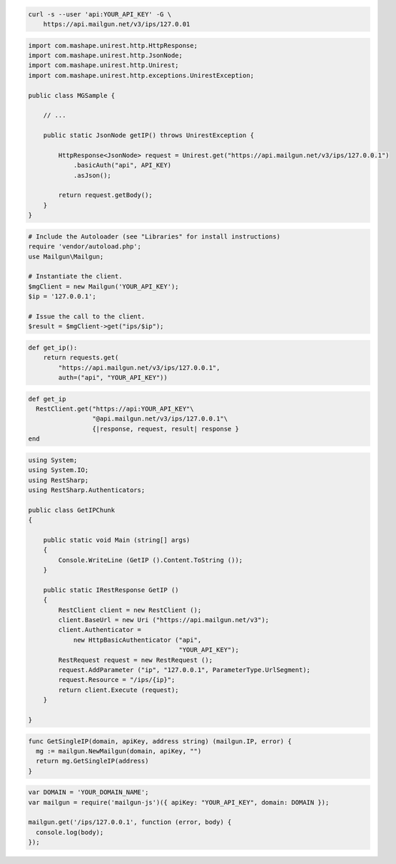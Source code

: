 
.. code-block:: bash

    curl -s --user 'api:YOUR_API_KEY' -G \
	https://api.mailgun.net/v3/ips/127.0.01

.. code-block:: java

 import com.mashape.unirest.http.HttpResponse;
 import com.mashape.unirest.http.JsonNode;
 import com.mashape.unirest.http.Unirest;
 import com.mashape.unirest.http.exceptions.UnirestException;
 
 public class MGSample {
 
     // ...
 
     public static JsonNode getIP() throws UnirestException {
 
         HttpResponse<JsonNode> request = Unirest.get("https://api.mailgun.net/v3/ips/127.0.0.1")
             .basicAuth("api", API_KEY)
             .asJson();
 
         return request.getBody();
     }
 }

.. code-block:: php

  # Include the Autoloader (see "Libraries" for install instructions)
  require 'vendor/autoload.php';
  use Mailgun\Mailgun;

  # Instantiate the client.
  $mgClient = new Mailgun('YOUR_API_KEY');
  $ip = '127.0.0.1';

  # Issue the call to the client.
  $result = $mgClient->get("ips/$ip");

.. code-block:: py

 def get_ip():
     return requests.get(
         "https://api.mailgun.net/v3/ips/127.0.0.1",
         auth=("api", "YOUR_API_KEY"))

.. code-block:: rb

 def get_ip
   RestClient.get("https://api:YOUR_API_KEY"\
                  "@api.mailgun.net/v3/ips/127.0.0.1"\
                  {|response, request, result| response }
 end

.. code-block:: csharp

 using System;
 using System.IO;
 using RestSharp;
 using RestSharp.Authenticators;

 public class GetIPChunk
 {

     public static void Main (string[] args)
     {
         Console.WriteLine (GetIP ().Content.ToString ());
     }

     public static IRestResponse GetIP ()
     {
         RestClient client = new RestClient ();
         client.BaseUrl = new Uri ("https://api.mailgun.net/v3");
         client.Authenticator =
             new HttpBasicAuthenticator ("api",
                                         "YOUR_API_KEY");
         RestRequest request = new RestRequest ();
         request.AddParameter ("ip", "127.0.0.1", ParameterType.UrlSegment);
         request.Resource = "/ips/{ip}";
         return client.Execute (request);
     }

 }

.. code-block:: go

 func GetSingleIP(domain, apiKey, address string) (mailgun.IP, error) {
   mg := mailgun.NewMailgun(domain, apiKey, "")
   return mg.GetSingleIP(address)
 }

.. code-block:: node

 var DOMAIN = 'YOUR_DOMAIN_NAME';
 var mailgun = require('mailgun-js')({ apiKey: "YOUR_API_KEY", domain: DOMAIN });

 mailgun.get('/ips/127.0.0.1', function (error, body) {
   console.log(body);
 });
